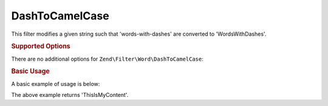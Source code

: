 .. _zend.filter.set.dashtocamelcase:

DashToCamelCase
---------------

This filter modifies a given string such that 'words-with-dashes' are converted to 'WordsWithDashes'.

.. _zend.filter.set.dashtocamelcase.options:

.. rubric:: Supported Options

There are no additional options for ``Zend\Filter\Word\DashToCamelCase``:

.. _zend.filter.set.dashtocamelcase.basic:

.. rubric:: Basic Usage

A basic example of usage is below:

.. code-block:: php
   :linenos:

   $filter = new Zend\Filter\Word\DashToCamelCase();

   print $filter->filter('this-is-my-content');

The above example returns 'ThisIsMyContent'.
